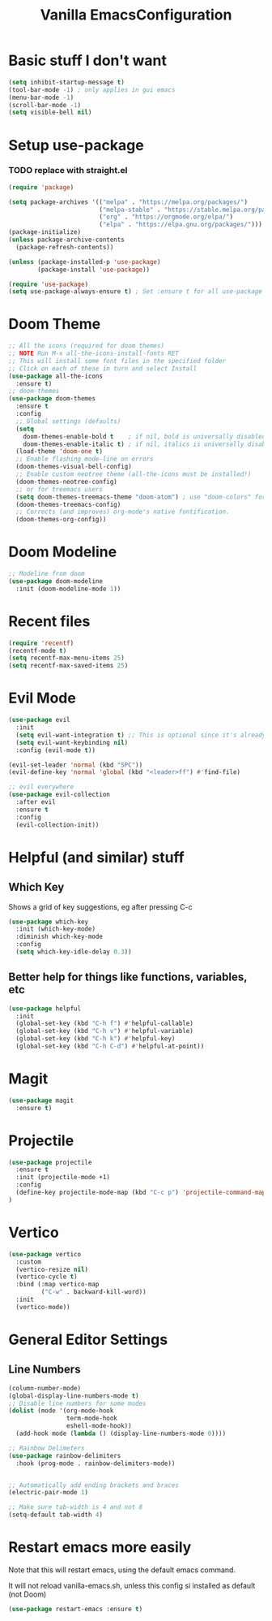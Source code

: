 #+TITLE: Vanilla EmacsConfiguration
* Basic stuff I don't want
#+BEGIN_SRC emacs-lisp
(setq inhibit-startup-message t)
(tool-bar-mode -1) ; only applies in gui emacs
(menu-bar-mode -1)
(scroll-bar-mode -1)
(setq visible-bell nil)
#+END_SRC

* Setup use-package
*** TODO replace with straight.el
#+BEGIN_SRC emacs-lisp
(require 'package)

(setq package-archives '(("melpa" . "https://melpa.org/packages/")
                         ("melpa-stable" . "https://stable.melpa.org/packages/")
                         ("org" . "https://orgmode.org/elpa/")
                         ("elpa" . "https://elpa.gnu.org/packages/")))
(package-initialize)
(unless package-archive-contents
  (package-refresh-contents))

(unless (package-installed-p 'use-package)
        (package-install 'use-package))

(require 'use-package)
(setq use-package-always-ensure t) ; Set :ensure t for all use-package calls
#+END_SRC


* Doom Theme
#+BEGIN_SRC emacs-lisp
;; All the icons (required for doom themes)
;; NOTE Run M-x all-the-icons-install-fonts RET
;; This will install some font files in the specified folder
;; Click on each of these in turn and select Install
(use-package all-the-icons
  :ensure t)
;; doom-themes
(use-package doom-themes
  :ensure t
  :config
  ;; Global settings (defaults)
  (setq
    doom-themes-enable-bold t    ; if nil, bold is universally disabled
    doom-themes-enable-italic t) ; if nil, italics is universally disabled
  (load-theme 'doom-one t)
  ;; Enable flashing mode-line on errors
  (doom-themes-visual-bell-config)
  ;; Enable custom neotree theme (all-the-icons must be installed!)
  (doom-themes-neotree-config)
  ;; or for treemacs users
  (setq doom-themes-treemacs-theme "doom-atom") ; use "doom-colors" for less minimal icon theme
  (doom-themes-treemacs-config)
  ;; Corrects (and improves) org-mode's native fontification.
  (doom-themes-org-config))

#+END_SRC
* Doom Modeline
#+BEGIN_SRC emacs-lisp
;; Modeline from doom
(use-package doom-modeline
  :init (doom-modeline-mode 1))
#+END_SRC
* Recent files

#+BEGIN_SRC emacs-lisp
(require 'recentf)
(recentf-mode t)
(setq recentf-max-menu-items 25)
(setq recentf-max-saved-items 25)
#+END_SRC

* Evil Mode

#+BEGIN_SRC emacs-lisp
(use-package evil
  :init
  (setq evil-want-integration t) ;; This is optional since it's already set to t by default.
  (setq evil-want-keybinding nil)
  :config (evil-mode t))

(evil-set-leader 'normal (kbd "SPC"))
(evil-define-key 'normal 'global (kbd "<leader>ff") #'find-file)

;; evil everywhere
(use-package evil-collection
  :after evil
  :ensure t
  :config
  (evil-collection-init))
#+END_SRC

* Helpful (and similar) stuff
** Which Key
Shows a grid of key suggestions, eg after pressing C-c
#+BEGIN_SRC emacs-lisp
(use-package which-key
  :init (which-key-mode)
  :diminish which-key-mode
  :config
  (setq which-key-idle-delay 0.3))
#+END_SRC

** Better help for things like functions, variables, etc
#+BEGIN_SRC emacs-lisp
(use-package helpful
  :init
  (global-set-key (kbd "C-h f") #'helpful-callable)
  (global-set-key (kbd "C-h v") #'helpful-variable)
  (global-set-key (kbd "C-h k") #'helpful-key)
  (global-set-key (kbd "C-h C-d") #'helpful-at-point))
#+END_SRC

* Magit
#+BEGIN_SRC emacs-lisp
(use-package magit
  :ensure t)
#+END_SRC

* Projectile
#+BEGIN_SRC emacs-lisp
(use-package projectile
  :ensure t
  :init (projectile-mode +1)
  :config
  (define-key projectile-mode-map (kbd "C-c p") 'projectile-command-map)
)
#+END_SRC

* Vertico
#+BEGIN_SRC emacs-lisp
(use-package vertico
  :custom
  (vertico-resize nil)
  (vertico-cycle t)
  :bind (:map vertico-map
         ("C-w" . backward-kill-word))
  :init
  (vertico-mode))
#+END_SRC

* General Editor Settings

** Line Numbers
#+BEGIN_SRC emacs-lisp
(column-number-mode)
(global-display-line-numbers-mode t)
;; Disable line numbers for some modes
(dolist (mode '(org-mode-hook
                term-mode-hook
                eshell-mode-hook))
  (add-hook mode (lambda () (display-line-numbers-mode 0))))

;; Rainbow Delimeters
(use-package rainbow-delimiters
  :hook (prog-mode . rainbow-delimiters-mode))


;; Automatically add ending brackets and braces
(electric-pair-mode 1)

;; Make sure tab-width is 4 and not 8
(setq-default tab-width 4)

#+END_SRC
* Restart emacs more easily
Note that this will restart emacs, using the default emacs command.

It will not reload vanilla-emacs.sh, unless this config si installed as default (not Doom)
#+BEGIN_SRC emacs-lisp
(use-package restart-emacs :ensure t)
#+END_SRC
